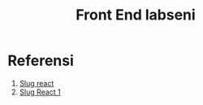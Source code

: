 #+TITLE: Front End labseni

* Referensi 
1. [[https://www.codegrepper.com/code-examples/javascript/getting+slug+from+react+router][Slug react]]
2. [[https://soshace.com/this-is-how-i-created-a-simple-app-using-react-routing/][Slug React 1]]